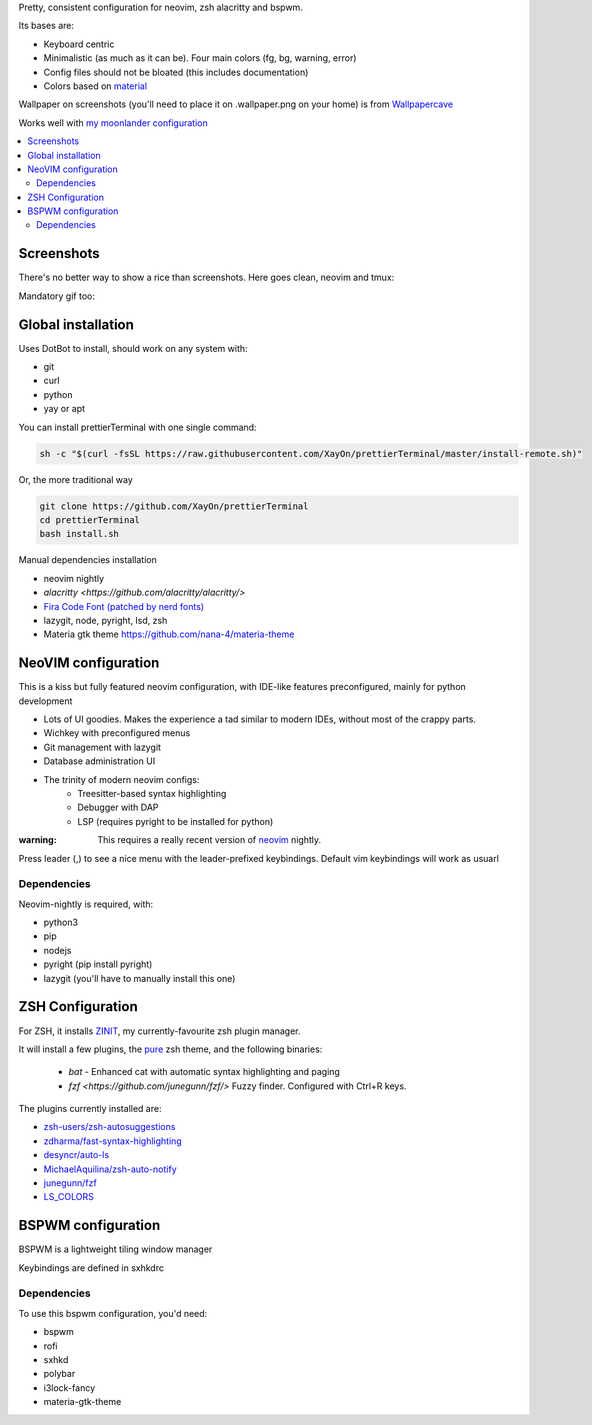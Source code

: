 Pretty, consistent configuration for neovim, zsh alacritty and bspwm.

Its bases are:

- Keyboard centric
- Minimalistic (as much as it can be). Four main colors (fg, bg, warning, error)
- Config files should not be bloated (this includes documentation)
- Colors based on `material <https://material-theme.site/>`_

Wallpaper on screenshots (you'll need to place it on .wallpaper.png on your
home) is from `Wallpapercave <https://wallpapercave.com/minimal-nature-wallpapers#>`_

Works well with `my moonlander configuration <https://configure.zsa.io/moonlander/layouts/xMmq0/latest/0>`_

.. contents:: :local:

Screenshots
------------

There's no better way to show a rice than screenshots. 
Here goes clean, neovim and tmux:

.. image:: ./docs/clean.png

.. image:: ./docs/neovim.png

.. image:: ./docs/rofi.png

.. image:: ./docs/tmux_ncmpcpp.png

.. image:: ./docs/dunst.png


Mandatory gif too:

.. image:: ./docs/main.gif


Global installation
-------------------

Uses DotBot to install, should work on any system with:

- git
- curl
- python
- yay or apt

You can install prettierTerminal with one single command:

.. code:: bash

  sh -c "$(curl -fsSL https://raw.githubusercontent.com/XayOn/prettierTerminal/master/install-remote.sh)"

Or, the more traditional way 

.. code:: bash

  git clone https://github.com/XayOn/prettierTerminal
  cd prettierTerminal
  bash install.sh


Manual dependencies installation

- neovim nightly
- `alacritty <https://github.com/alacritty/alacritty/>`
- `Fira Code Font (patched by nerd fonts) <https://github.com/ryanoasis/nerd-fonts/tree/master/patched-fonts/FiraCode>`_
- lazygit, node, pyright, lsd, zsh
- Materia gtk theme https://github.com/nana-4/materia-theme


NeoVIM configuration
--------------------

.. image:: docs/neovim.png

This is a kiss but fully featured neovim configuration, with IDE-like features
preconfigured, mainly for python development

- Lots of UI goodies. Makes the experience a tad similar to modern IDEs,
  without most of the crappy parts.
- Wichkey with preconfigured menus
- Git management with lazygit
- Database administration UI
- The trinity of modern neovim configs:
    - Treesitter-based syntax highlighting
    - Debugger with DAP
    - LSP (requires pyright to be installed for python)

:warning: This requires a really recent version of `neovim <https://neovim.io/>`_ nightly.

Press leader (,) to see a nice menu with the leader-prefixed keybindings.
Default vim keybindings will work as usuarl

Dependencies
____________

Neovim-nightly is required, with:

- python3 
- pip
- nodejs
- pyright (pip install pyright)
- lazygit (you'll have to manually install this one)


ZSH Configuration
-----------------

For ZSH, it installs `ZINIT <https://github.com/zdharma/zinit>`_, my
currently-favourite zsh plugin manager.

It will install a few plugins, the `pure
<https://github.com/sindresorhus/pure>`_ zsh theme, and the following binaries:

  - `bat` - Enhanced cat with automatic syntax highlighting and paging
  - `fzf <https://github.com/junegunn/fzf/>` Fuzzy finder. Configured with
    Ctrl+R keys.

The plugins currently installed are:

- `zsh-users/zsh-autosuggestions
  <https://github.com/zsh-users/zsh-autosuggestions>`_
- `zdharma/fast-syntax-highlighting
  <https://github.com/zdharma/fast-syntax-highlighting>`_
- `desyncr/auto-ls <https://github.com/desyncr/auto-ls>`_
- `MichaelAquilina/zsh-auto-notify
  <https://github.com/MichaelAquilina/zsh-auto-notify>`_
- `junegunn/fzf <https://github.com/junegunn/fzf>`_
- `LS_COLORS <https://github.com/trapdoor/LS_COLORS>`_

BSPWM configuration
---------------------

BSPWM is a lightweight tiling window manager

.. image:: ./docs/clean.png

Keybindings are defined in sxhkdrc

Dependencies
____________

To use this bspwm configuration, you'd need:

- bspwm
- rofi
- sxhkd
- polybar
- i3lock-fancy
- materia-gtk-theme
